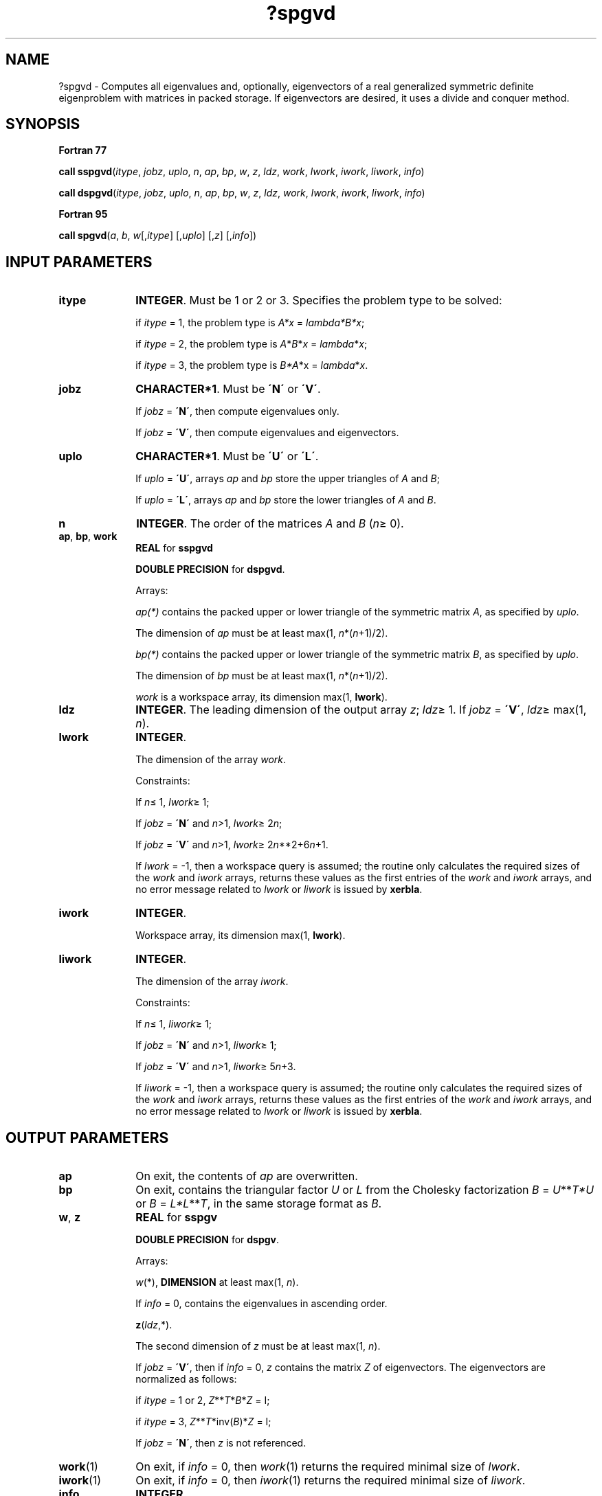 .\" Copyright (c) 2002 \- 2008 Intel Corporation
.\" All rights reserved.
.\"
.TH ?spgvd 3 "Intel Corporation" "Copyright(C) 2002 \- 2008" "Intel(R) Math Kernel Library"
.SH NAME
?spgvd \- Computes all eigenvalues and, optionally, eigenvectors of a real generalized symmetric definite eigenproblem with matrices in packed storage. If eigenvectors are desired, it uses a divide and conquer method.
.SH SYNOPSIS
.PP
.B Fortran 77
.PP
\fBcall sspgvd\fR(\fIitype\fR, \fIjobz\fR, \fIuplo\fR, \fIn\fR, \fIap\fR, \fIbp\fR, \fIw\fR, \fIz\fR, \fIldz\fR, \fIwork\fR, \fIlwork\fR, \fIiwork\fR, \fIliwork\fR, \fIinfo\fR)
.PP
\fBcall dspgvd\fR(\fIitype\fR, \fIjobz\fR, \fIuplo\fR, \fIn\fR, \fIap\fR, \fIbp\fR, \fIw\fR, \fIz\fR, \fIldz\fR, \fIwork\fR, \fIlwork\fR, \fIiwork\fR, \fIliwork\fR, \fIinfo\fR)
.PP
.B Fortran 95
.PP
\fBcall spgvd\fR(\fIa\fR, \fIb\fR, \fIw\fR[,\fIitype\fR] [,\fIuplo\fR] [,\fIz\fR] [,\fIinfo\fR])
.SH INPUT PARAMETERS

.TP 10
\fBitype\fR
.NL
\fBINTEGER\fR. Must be 1 or 2 or 3. Specifies the problem type to be solved: 
.IP
if \fIitype\fR = 1, the problem type is \fIA*x\fR = \fIlambda\fR\fI*B*x\fR; 
.IP
if \fIitype\fR = 2, the problem type is \fIA\fR*\fIB\fR*\fIx\fR = \fIlambda\fR*\fIx\fR; 
.IP
if \fIitype\fR = 3, the problem type is \fIB*A\fR*x = \fIlambda\fR*\fIx\fR.
.TP 10
\fBjobz\fR
.NL
\fBCHARACTER*1\fR. Must be \fB\'N\'\fR or \fB\'V\'\fR. 
.IP
If \fIjobz\fR = \fB\'N\'\fR, then compute eigenvalues only. 
.IP
If \fIjobz\fR = \fB\'V\'\fR, then compute eigenvalues and eigenvectors.
.TP 10
\fBuplo\fR
.NL
\fBCHARACTER*1\fR. Must be \fB\'U\'\fR or \fB\'L\'\fR. 
.IP
If \fIuplo\fR = \fB\'U\'\fR, arrays \fIap\fR and \fIbp\fR store the upper triangles of \fIA\fR and \fIB\fR;
.IP
If \fIuplo\fR = \fB\'L\'\fR, arrays \fIap\fR and \fIbp\fR store the lower triangles of \fIA\fR and \fIB\fR.
.TP 10
\fBn\fR
.NL
\fBINTEGER\fR. The order of the matrices \fIA\fR and \fIB\fR (\fIn\fR\(>= 0). 
.TP 10
\fBap\fR, \fBbp\fR, \fBwork\fR
.NL
\fBREAL\fR for \fBsspgvd\fR
.IP
\fBDOUBLE PRECISION\fR for \fBdspgvd\fR. 
.IP
Arrays:
.IP
\fIap(*)\fR contains the packed upper or lower triangle of the symmetric matrix \fIA\fR, as specified by \fIuplo\fR. 
.IP
The dimension of \fIap\fR must be at least max(1, \fIn\fR*(\fIn\fR+1)/2).
.IP
\fIbp(*)\fR contains the packed upper or lower triangle of the symmetric matrix \fIB\fR, as specified by \fIuplo\fR. 
.IP
The dimension of \fIbp\fR must be at least max(1, \fIn\fR*(\fIn\fR+1)/2).
.IP
\fIwork\fR is a workspace array, its dimension max(1, \fBlwork\fR).
.TP 10
\fBldz\fR
.NL
\fBINTEGER\fR. The leading dimension of the output array \fIz\fR; \fIldz\fR\(>= 1. If \fIjobz\fR = \fB\'V\'\fR, \fIldz\fR\(>= max(1, \fIn\fR).
.TP 10
\fBlwork\fR
.NL
\fBINTEGER\fR. 
.IP
The dimension of the array \fIwork\fR.
.IP
Constraints: 
.IP
If \fIn\fR\(<= 1, \fIlwork\fR\(>= 1; 
.IP
If \fIjobz\fR = \fB\'N\'\fR and \fIn\fR>1, \fIlwork\fR\(>= 2\fIn\fR;
.IP
If \fIjobz\fR = \fB\'V\'\fR and \fIn\fR>1, \fIlwork\fR\(>= 2\fIn\fR**2+6\fIn\fR+1.
.IP
If \fIlwork\fR = -1, then a workspace query is assumed; the routine only calculates the required sizes of the \fIwork\fR and \fIiwork\fR arrays, returns these values as the first entries of the \fIwork\fR and \fIiwork\fR arrays, and no error message related to \fIlwork\fR or \fIliwork\fR is issued by \fBxerbla\fR. 
.TP 10
\fBiwork\fR
.NL
\fBINTEGER\fR. 
.IP
Workspace array, its dimension max(1, \fBlwork\fR).
.TP 10
\fBliwork\fR
.NL
\fBINTEGER\fR. 
.IP
The dimension of the array \fIiwork\fR. 
.IP
Constraints: 
.IP
If \fIn\fR\(<= 1, \fIliwork\fR\(>= 1; 
.IP
If \fIjobz\fR = \fB\'N\'\fR and \fIn\fR>1, \fIliwork\fR\(>= 1;
.IP
If \fIjobz\fR = \fB\'V\'\fR and \fIn\fR>1, \fIliwork\fR\(>= 5\fIn\fR+3.
.IP
If \fIliwork\fR = -1, then a workspace query is assumed; the routine only calculates the required sizes of the \fIwork\fR and \fIiwork\fR arrays, returns these values as the first entries of the \fIwork\fR and \fIiwork\fR arrays, and no error message related to \fIlwork\fR or \fIliwork\fR is issued by \fBxerbla\fR. 
.SH OUTPUT PARAMETERS

.TP 10
\fBap\fR
.NL
On exit, the contents of \fIap\fR are overwritten.
.TP 10
\fBbp\fR
.NL
On exit, contains the triangular factor \fIU\fR or \fIL\fR from the Cholesky factorization \fIB\fR = \fIU\fR**\fIT\fR\fI*U\fR or \fIB\fR = \fIL*\fR\fIL\fR**\fIT\fR, in the same storage format as \fIB\fR.
.TP 10
\fBw\fR, \fBz\fR
.NL
\fBREAL\fR for \fBsspgv\fR
.IP
\fBDOUBLE PRECISION\fR for \fBdspgv\fR. 
.IP
Arrays:
.IP
\fIw\fR(*), \fBDIMENSION\fR at least max(1, \fIn\fR). 
.IP
If \fIinfo\fR = 0, contains the eigenvalues in ascending order. 
.IP
\fBz\fR(\fIldz\fR,*). 
.IP
The second dimension of \fIz\fR must be at least max(1, \fIn\fR). 
.IP
If \fIjobz\fR = \fB\'V\'\fR, then if \fIinfo\fR = 0, \fIz\fR contains the matrix \fIZ\fR of eigenvectors. The eigenvectors are normalized as follows:
.IP
if \fIitype\fR = 1 or 2, \fIZ\fR**\fIT\fR*\fIB\fR*\fIZ\fR = I; 
.IP
if \fIitype\fR = 3, \fIZ\fR**\fIT\fR*inv(\fIB\fR)*\fIZ\fR = I;
.IP
If \fIjobz\fR = \fB\'N\'\fR, then \fIz\fR is not referenced. 
.TP 10
\fBwork\fR(1)
.NL
On exit, if \fIinfo\fR = 0, then \fIwork\fR(1) returns the required minimal size of \fIlwork\fR.
.TP 10
\fBiwork\fR(1)
.NL
On exit, if \fIinfo\fR = 0, then \fIiwork\fR(1) returns the required minimal size of \fIliwork\fR.
.TP 10
\fBinfo\fR
.NL
\fBINTEGER\fR. 
.IP
If \fIinfo\fR = 0, the execution is successful. 
.IP
If \fIinfo\fR = \fI-i\fR, the \fIi-\fRth argument had an illegal value. 
.IP
If \fIinfo\fR > 0, \fBspptrf\fR/\fBdpptrf\fR and \fBsspevd\fR/\fBdspevd\fR returned an error code:
.IP
If \fIinfo\fR = \fIi\fR\(<=\fIn\fR, \fBsspevd\fR/\fBdspevd\fR failed to converge, and \fIi\fR off-diagonal elements of an intermediate tridiagonal did not converge to zero;
.IP
If \fIinfo\fR = \fIn\fR + \fIi\fR, for 1 \(<=\fIi\fR\(<=\fIn\fR, then the leading minor of order \fIi\fR of \fIB\fR is not positive-definite. The factorization of \fIB\fR could not be completed and no eigenvalues or eigenvectors were computed.
.SH FORTRAN 95 INTERFACE NOTES
.PP
.PP
Routines in Fortran 95 interface have fewer arguments in the calling sequence than their Fortran 77 counterparts. For general conventions applied to skip redundant or restorable arguments, see Fortran 95  Interface Conventions.
.PP
Specific details for the routine \fBspgvd\fR interface are the following:
.TP 10
\fBa\fR
.NL
Stands for argument \fIap\fR in Fortan 77 interface. Holds the array \fIA\fR of size (\fIn*(n+1)/2\fR).
.TP 10
\fBb\fR
.NL
Stands for argument \fIbp\fR in Fortan 77 interface. Holds the array \fIB\fR of size (\fIn*(n+1)/2\fR).
.TP 10
\fBw\fR
.NL
Holds the vector of length (\fIn\fR).
.TP 10
\fBz\fR
.NL
Holds the matrix \fIZ\fR of size (\fIn\fR, \fIn\fR).
.TP 10
\fBitype\fR
.NL
Must be 1, 2, or 3. The default value is 1.
.TP 10
\fBuplo\fR
.NL
Must be \fB\'U\'\fR or \fB\'L\'\fR. The default value is \fB\'U\'\fR.
.TP 10
\fBjobz\fR
.NL
Restored based on the presence of the argument \fIz\fR as follows: 
.IP
\fIjobz\fR = \fB\'V\'\fR, if \fIz\fR is present, 
.IP
\fIjobz\fR = \fB\'N\'\fR, if \fIz\fR is omitted.
